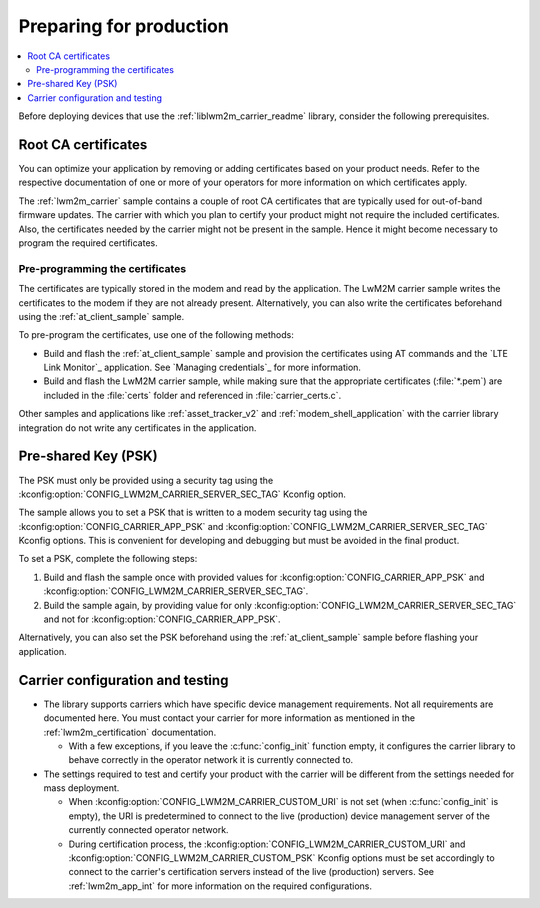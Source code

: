 .. _lwm2m_carrier_provisioning:

Preparing for production
########################

.. contents::
   :local:
   :depth: 2

Before deploying devices that use the :ref:`liblwm2m_carrier_readme` library, consider the following prerequisites.

.. _lwm2m_root_ca_certs:

Root CA certificates
********************

You can optimize your application by removing or adding certificates based on your product needs.
Refer to the respective documentation of one or more of your operators for more information on which certificates apply.

The :ref:`lwm2m_carrier` sample contains a couple of root CA certificates that are typically used for out-of-band firmware updates.
The carrier with which you plan to certify your product might not require the included certificates.
Also, the certificates needed by the carrier might not be present in the sample.
Hence it might become necessary to program the required certificates.

Pre-programming the certificates
================================

The certificates are typically stored in the modem and read by the application.
The LwM2M carrier sample writes the certificates to the modem if they are not already present.
Alternatively, you can also write the certificates beforehand using the :ref:`at_client_sample` sample.

To pre-program the certificates, use one of the following methods:

* Build and flash the :ref:`at_client_sample` sample and provision the certificates using AT commands and the `LTE Link Monitor`_ application. See `Managing credentials`_ for more information.
* Build and flash the LwM2M carrier sample, while making sure that the appropriate certificates (:file:`*.pem`) are included in the :file:`certs` folder and referenced in :file:`carrier_certs.c`.

Other samples and applications like :ref:`asset_tracker_v2` and :ref:`modem_shell_application` with the carrier library integration do not write any certificates in the application.

Pre-shared Key (PSK)
********************

The PSK must only be provided using a security tag using the :kconfig:option:`CONFIG_LWM2M_CARRIER_SERVER_SEC_TAG` Kconfig option.

The sample allows you to set a PSK that is written to a modem security tag using the  :kconfig:option:`CONFIG_CARRIER_APP_PSK` and :kconfig:option:`CONFIG_LWM2M_CARRIER_SERVER_SEC_TAG` Kconfig options.
This is convenient for developing and debugging but must be avoided in the final product.

To set a PSK, complete the following steps:

1. Build and flash the sample once with provided values for :kconfig:option:`CONFIG_CARRIER_APP_PSK` and :kconfig:option:`CONFIG_LWM2M_CARRIER_SERVER_SEC_TAG`.
#. Build the sample again, by providing value for only :kconfig:option:`CONFIG_LWM2M_CARRIER_SERVER_SEC_TAG` and not for :kconfig:option:`CONFIG_CARRIER_APP_PSK`.

Alternatively, you can also set the PSK beforehand using the :ref:`at_client_sample` sample before flashing your application.

Carrier configuration and testing
*********************************

* The library supports carriers which have specific device management requirements.
  Not all requirements are documented here.
  You must contact your carrier for more information as mentioned in the :ref:`lwm2m_certification` documentation.

  * With a few exceptions, if you leave the :c:func:`config_init` function empty, it configures the carrier library to behave correctly in the operator network it is currently connected to.

* The settings required to test and certify your product with the carrier will be different from the settings needed for mass deployment.

  * When :kconfig:option:`CONFIG_LWM2M_CARRIER_CUSTOM_URI` is not set (when :c:func:`config_init` is empty), the URI is predetermined to connect to the live (production) device management server of the currently connected operator network. 
  * During certification process, the :kconfig:option:`CONFIG_LWM2M_CARRIER_CUSTOM_URI` and :kconfig:option:`CONFIG_LWM2M_CARRIER_CUSTOM_PSK` Kconfig options must be set accordingly to connect to the carrier's certification servers instead of the live (production) servers.
    See :ref:`lwm2m_app_int` for more information on the required configurations.
